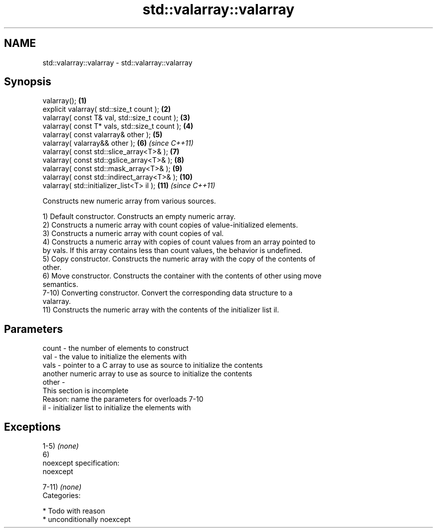 .TH std::valarray::valarray 3 "Nov 25 2015" "2.1 | http://cppreference.com" "C++ Standard Libary"
.SH NAME
std::valarray::valarray \- std::valarray::valarray

.SH Synopsis
   valarray();                                   \fB(1)\fP
   explicit valarray( std::size_t count );       \fB(2)\fP
   valarray( const T& val, std::size_t count );  \fB(3)\fP
   valarray( const T* vals, std::size_t count ); \fB(4)\fP
   valarray( const valarray& other );            \fB(5)\fP
   valarray( valarray&& other );                 \fB(6)\fP  \fI(since C++11)\fP
   valarray( const std::slice_array<T>& );       \fB(7)\fP
   valarray( const std::gslice_array<T>& );      \fB(8)\fP
   valarray( const std::mask_array<T>& );        \fB(9)\fP
   valarray( const std::indirect_array<T>& );    \fB(10)\fP
   valarray( std::initializer_list<T> il );      \fB(11)\fP \fI(since C++11)\fP

   Constructs new numeric array from various sources.

   1) Default constructor. Constructs an empty numeric array.
   2) Constructs a numeric array with count copies of value-initialized elements.
   3) Constructs a numeric array with count copies of val.
   4) Constructs a numeric array with copies of count values from an array pointed to
   by vals. If this array contains less than count values, the behavior is undefined.
   5) Copy constructor. Constructs the numeric array with the copy of the contents of
   other.
   6) Move constructor. Constructs the container with the contents of other using move
   semantics.
   7-10) Converting constructor. Convert the corresponding data structure to a
   valarray.
   11) Constructs the numeric array with the contents of the initializer list il.

.SH Parameters

   count - the number of elements to construct
   val   - the value to initialize the elements with
   vals  - pointer to a C array to use as source to initialize the contents
           another numeric array to use as source to initialize the contents
   other -
            This section is incomplete
            Reason: name the parameters for overloads 7-10
   il    - initializer list to initialize the elements with

.SH Exceptions

   1-5) \fI(none)\fP
   6)
   noexcept specification:  
   noexcept
     
   7-11) \fI(none)\fP
   Categories:

     * Todo with reason
     * unconditionally noexcept
